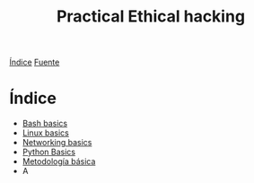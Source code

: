 #+title: Practical Ethical hacking
#+options: toc:nil num:nil

[[file:~/org/Files/index.org][Índice]]
[[https://www.udemy.com/course/practical-ethical-hacking/][Fuente]]

* Índice
- [[file:Bash/Scripting.org][Bash basics]]
- [[file:Linux/Linux.org][Linux basics]]
- [[file:Networking/Networking.org][Networking basics]]
- [[file:Python/Python.org][Python Basics]]
- [[file:Hacking/TheFiveStages.org][Metodología básica]]
- A
